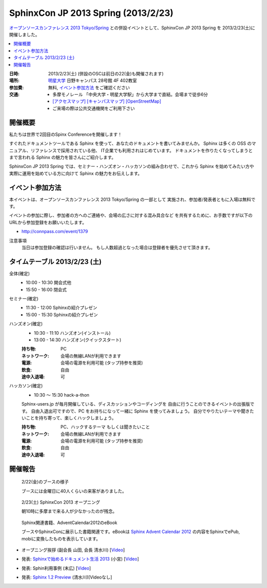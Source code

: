 SphinxCon JP 2013 Spring (2013/2/23)
===============================================

`オープンソースカンファレンス 2013 Tokyo/Spring`_
との併設イベントとして、SphinxCon JP 2013 Spring を 2013/2/23(土)に開催しました。

.. contents::
   :local:


.. _`オープンソースカンファレンス 2013 Tokyo/Spring`: http://www.ospn.jp/osc2013-spring/

.. image:: SphinxConJP2013Spring-logo.png
   :align: center
   :width: 580
   :height: 93
   :alt: SphinxCon 2013 Spring logo

:日時: 2013/2/23(土) (併設のOSCは前日の22(金)も開催されます)
:場所: `明星大学`_ 日野キャンパス 28号館 4F 402教室
:参加費: 無料, `イベント参加方法`_ をご確認ください
:交通:
   * 多摩モノレール 「中央大学・明星大学駅」から大学まで直結。会場まで徒歩6分
   * `[アクセスマップ]`_ `[キャンパスマップ]`_ `[OpenStreetMap]`_
   * ご来場の際は公共交通機関をご利用下さい

.. _`明星大学`: http://www.meisei-u.ac.jp/
.. _`[アクセスマップ]`: http://www.meisei-u.ac.jp/access/hinomap/index.html
.. _`[キャンパスマップ]`: http://www.meisei-u.ac.jp/campus/hino.html
.. _`[OpenStreetMap]`: http://osm.org/go/7Q5NCaP8O-


.. .. figure:: sphinxcon-jp-2012-attendees.jpg
.. 
..    2012年に開催された :doc:`../20120916_sphinxconjp/index` の様子


開催概要
----------

私たちは世界で2回目のSpinx Conferenceを開催します！

すぐれたドキュメントツールである Sphinx を使って、あなたのドキュメントを書いてみませんか。 Sphinx は多くの OSS のマニュアル、リファレンスで採用されている他、 IT企業でも利用されはじめています。 ドキュメントを作りたくなってしまうとまで言われる Sphinx の魅力を皆さんにご紹介します。

SphinxCon JP 2013 Spring では、セミナー・ハンズオン・ハッカソンの組み合わせで、これから Sphinx を始めてみたい方や実際に運用を始めている方に向けて Sphinx の魅力をお伝えします。


イベント参加方法
--------------------

本イベントは、オープンソースカンファレンス 2013 Tokyo/Spring の一部として
実施され、参加者/発表者ともに入場は無料です。

イベントの参加に際し、参加者の方へのご連絡や、会場の広さに対する混み具合など
を共有するために、お手数ですが以下のURLから参加登録をお願いいたします。

* http://connpass.com/event/1379


注意事項
   当日は参加登録の確認は行いません。
   もし人数超過となった場合は登録者を優先させて頂きます。


タイムテーブル 2013/2/23 (土)
-------------------------------

全体(確定)
   * 10:00 - 10:30 開会式他
   * 15:50 - 16:00 閉会式

セミナー(確定)
   * 11:30 - 12:00 Sphinxの紹介プレゼン
   * 15:00 - 15:30 Sphinxの紹介プレゼン

ハンズオン(確定)
   * 10:30 - 11:10 ハンズオン(インストール)
   * 13:00 - 14:30 ハンズオン(クイックスタート)

   :持ち物: PC
   :ネットワーク: 会場の無線LANが利用できます
   :電源: 会場の電源を利用可能 (タップ持参を推奨)
   :飲食: 自由
   :途中入退場: 可

ハッカソン(確定)
   * 10:30 ～ 15:30 hack-a-thon

   Sphinx-users.jp が毎月開催している、ディスカッションやコーディングを
   自由に行うことのできるイベントの出張版です。
   自由入退出可ですので、PC をお持ちになって一緒に Sphinx を使ってみましょう。
   自分でやりたいテーマや聞きたいことを持ち寄って、楽しくハックしましょう。

   :持ち物: PC、ハックするテーマ もしくは聞きたいこと
   :ネットワーク: 会場の無線LANが利用できます
   :電源: 会場の電源を利用可能 (タップ持参を推奨)
   :飲食: 自由
   :途中入退場: 可


開催報告
---------

.. figure:: photo-booth.jpg

   2/22(金)のブースの様子

   ブースには金曜日に40人くらいの来客がありました。

.. figure:: photo-opening.jpg

   2/23(土) SphinxCon 2013 オープニング

   朝10時に多摩まで来る人が少なかったのが残念。

.. figure:: photo-sphinx-related-books.jpg

   Sphinx関連書籍、AdventCalendar2012のeBook

   ブースやSphinxConに展示した書籍関連です。eBookは `Sphinx Advent Calendar 2012`_
   の内容をSphinxでePub, mobiに変換したものを表示しています。


* オープニング挨拶 (副会長 山田, 会長 清水川) [Video__]

  .. raw:: html

     <iframe width="560" height="315" src="http://www.youtube.com/embed/6264hZI5pN8" frameborder="0" allowfullscreen></iframe>

.. __: http://www.youtube.com/watch?v=6264hZI5pN8

* 発表: `Sphinxで始めるドキュメント生活 2013`_ (小宮) [Video__]

  .. raw:: html

     <iframe width="560" height="315" src="http://www.youtube.com/embed/vUodkdUpsiI" frameborder="0" allowfullscreen></iframe>

.. _`Sphinxで始めるドキュメント生活 2013`: http://www.slideshare.net/TakeshiKomiya/sphinx-2013

.. __: http://www.youtube.com/watch?v=vUodkdUpsiI

* 発表: Sphin利用事例 (末広) [Video__]

  .. raw:: html

     <iframe width="560" height="315" src="http://www.youtube.com/embed/j3RyrCrhpLA" frameborder="0" allowfullscreen></iframe>

.. __: http://www.youtube.com/watch?v=j3RyrCrhpLA

* 発表: `Sphinx 1.2 Preview`_ (清水川)[Videoなし]

  .. raw:: html

     <iframe width="560" height="420" src="http://shimizukawa.bitbucket.org/sphinx120-preview/index.html" frameborder="0"></iframe>


.. _`Sphinx Advent Calendar 2012`: http://connpass.com/event/1441/
.. _`Sphinx 1.2 Preview`: http://shimizukawa.bitbucket.org/sphinx120-preview/index.html
